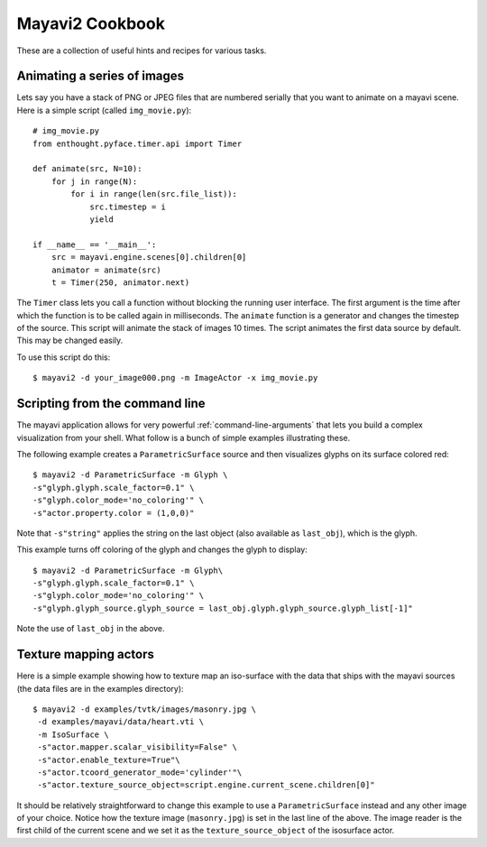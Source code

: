 Mayavi2 Cookbook
=================

These are a collection of useful hints and recipes for various tasks.


Animating a series of images
-----------------------------

Lets say you have a stack of PNG or JPEG files that are numbered
serially that you want to animate on a mayavi scene.  Here is a simple
script (called ``img_movie.py``)::
    
    # img_movie.py
    from enthought.pyface.timer.api import Timer

    def animate(src, N=10):
        for j in range(N):
            for i in range(len(src.file_list)):
                src.timestep = i
                yield

    if __name__ == '__main__':
        src = mayavi.engine.scenes[0].children[0]
        animator = animate(src)
        t = Timer(250, animator.next)

The ``Timer`` class lets you call a function without blocking the
running user interface.  The first argument is the time after which the
function is to be called again in milliseconds.  The ``animate``
function is a generator and changes the timestep of the source.  This
script will animate the stack of images 10 times.  The script animates
the first data source by default.  This may be changed easily.

To use this script do this::
    
    $ mayavi2 -d your_image000.png -m ImageActor -x img_movie.py


Scripting from the command line
--------------------------------

The mayavi application allows for very powerful
:ref:`command-line-arguments` that lets you build a complex
visualization from your shell.  What follow is a bunch of simple
examples illustrating these.

The following example creates a ``ParametricSurface`` source and then
visualizes glyphs on its surface colored red::

    $ mayavi2 -d ParametricSurface -m Glyph \
    -s"glyph.glyph.scale_factor=0.1" \
    -s"glyph.color_mode='no_coloring'" \
    -s"actor.property.color = (1,0,0)"

Note that ``-s"string"`` applies the string on the last object (also
available as ``last_obj``), which is the glyph. 

This example turns off coloring of the glyph and changes the glyph to
display::

    $ mayavi2 -d ParametricSurface -m Glyph\
    -s"glyph.glyph.scale_factor=0.1" \
    -s"glyph.color_mode='no_coloring'" \
    -s"glyph.glyph_source.glyph_source = last_obj.glyph.glyph_source.glyph_list[-1]"

Note the use of ``last_obj`` in the above.


Texture mapping actors
-----------------------

Here is a simple example showing how to texture map an iso-surface with
the data that ships with the mayavi sources (the data files are in the
examples directory)::

    $ mayavi2 -d examples/tvtk/images/masonry.jpg \
     -d examples/mayavi/data/heart.vti \
     -m IsoSurface \
     -s"actor.mapper.scalar_visibility=False" \
     -s"actor.enable_texture=True"\
     -s"actor.tcoord_generator_mode='cylinder'"\
     -s"actor.texture_source_object=script.engine.current_scene.children[0]"

It should be relatively straightforward to change this example to use a
``ParametricSurface`` instead and any other image of your choice.
Notice how the texture image (``masonry.jpg``) is set in the last line
of the above.  The image reader is the first child of the current scene
and we set it as the ``texture_source_object`` of the isosurface actor.


